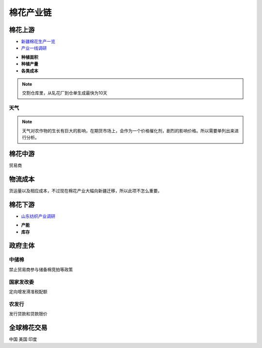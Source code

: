 棉花产业链
=================================
.. image:: /photos/棉花产业链.jpg

棉花上游
-------------

-  `新疆棉花生产一览 <http://www.puoke.com/sns/articleContent.php?id=16134>`__
-  `产业一线调研 <http://www.puoke.com/sns/articleContent.php?id=73552>`__

+ **种植面积**
+ **种植产量**
+ **各类成本**
.. note::
		
	交割仓库里，从轧花厂到仓单生成最快为10天

天气
^^^^^^^^^^^^^
.. note::
	
	天气对农作物的生长有巨大的影响，在期货市场上，会作为一个价格催化剂，剧烈的影响价格。所以需要单列出来进行分析。
	
	
	
棉花中游
-------------
贸易商


物流成本
-------------
货运量以及相应成本，不过现在棉花产业大幅向新疆迁移，所以此项不怎么重要。

棉花下游
-------------

-  `山东纺织产业调研 <http://www.puoke.com/sns/articleContent.php?id=72391>`__

+ **产能**
+ **库存**

政府主体
-------------

中储棉
^^^^^^^^^^^^^

禁止贸易商参与储备棉竞拍等政策

国家发改委
^^^^^^^^^^^^^

定向增发滑准税配额

农发行
^^^^^^^^^^^^^

发行贷款和贷款限价

全球棉花交易
-------------
中国
美国
印度
